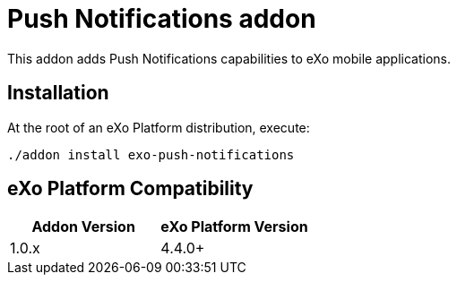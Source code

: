= Push Notifications addon

This addon adds Push Notifications capabilities to eXo mobile applications.

== Installation

At the root of an eXo Platform distribution, execute:

`./addon install exo-push-notifications`

== eXo Platform Compatibility

[caption=""]
|===
|Addon Version |eXo Platform Version

|1.0.x
|4.4.0+

|===